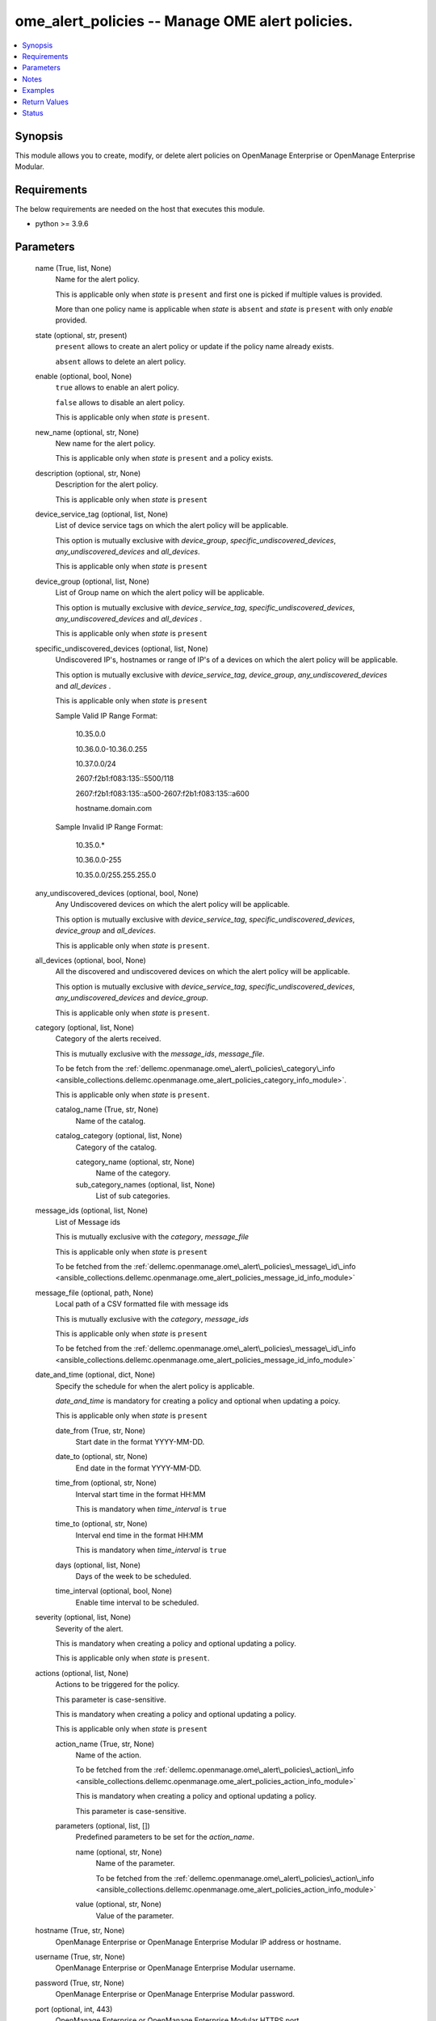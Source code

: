 .. _ome_alert_policies_module:


ome_alert_policies -- Manage OME alert policies.
================================================

.. contents::
   :local:
   :depth: 1


Synopsis
--------

This module allows you to create, modify, or delete alert policies on OpenManage Enterprise or OpenManage Enterprise Modular.



Requirements
------------
The below requirements are needed on the host that executes this module.

- python \>= 3.9.6



Parameters
----------

  name (True, list, None)
    Name for the alert policy.

    This is applicable only when \ :emphasis:`state`\  is \ :literal:`present`\  and first one is picked if multiple values is provided.

    More than one policy name is applicable when \ :emphasis:`state`\  is \ :literal:`absent`\  and \ :emphasis:`state`\  is \ :literal:`present`\  with only \ :emphasis:`enable`\  provided.


  state (optional, str, present)
    \ :literal:`present`\  allows to create an alert policy or update if the policy name already exists.

    \ :literal:`absent`\  allows to delete an alert policy.


  enable (optional, bool, None)
    \ :literal:`true`\  allows to enable an alert policy.

    \ :literal:`false`\  allows to disable an alert policy.

    This is applicable only when \ :emphasis:`state`\  is \ :literal:`present`\ .


  new_name (optional, str, None)
    New name for the alert policy.

    This is applicable only when \ :emphasis:`state`\  is \ :literal:`present`\  and a policy exists.


  description (optional, str, None)
    Description for the alert policy.

    This is applicable only when \ :emphasis:`state`\  is \ :literal:`present`\ 


  device_service_tag (optional, list, None)
    List of device service tags on which the alert policy will be applicable.

    This option is mutually exclusive with \ :emphasis:`device\_group`\ , \ :emphasis:`specific\_undiscovered\_devices`\ , \ :emphasis:`any\_undiscovered\_devices`\  and \ :emphasis:`all\_devices`\ .

    This is applicable only when \ :emphasis:`state`\  is \ :literal:`present`\ 


  device_group (optional, list, None)
    List of Group name on which the alert policy will be applicable.

    This option is mutually exclusive with \ :emphasis:`device\_service\_tag`\ , \ :emphasis:`specific\_undiscovered\_devices`\ , \ :emphasis:`any\_undiscovered\_devices`\  and \ :emphasis:`all\_devices`\  .

    This is applicable only when \ :emphasis:`state`\  is \ :literal:`present`\ 


  specific_undiscovered_devices (optional, list, None)
    Undiscovered IP's, hostnames or range of IP's of a devices on which the alert policy will be applicable.

    This option is mutually exclusive with \ :emphasis:`device\_service\_tag`\ , \ :emphasis:`device\_group`\ , \ :emphasis:`any\_undiscovered\_devices`\  and \ :emphasis:`all\_devices`\  .

    This is applicable only when \ :emphasis:`state`\  is \ :literal:`present`\ 

    Sample Valid IP Range Format:

         10.35.0.0

         10.36.0.0-10.36.0.255

         10.37.0.0/24

         2607:f2b1:f083:135::5500/118

         2607:f2b1:f083:135::a500-2607:f2b1:f083:135::a600

         hostname.domain.com

    Sample Invalid IP Range Format:

         10.35.0.\*

         10.36.0.0-255

         10.35.0.0/255.255.255.0


  any_undiscovered_devices (optional, bool, None)
    Any Undiscovered devices on which the alert policy will be applicable.

    This option is mutually exclusive with \ :emphasis:`device\_service\_tag`\ , \ :emphasis:`specific\_undiscovered\_devices`\ , \ :emphasis:`device\_group`\  and \ :emphasis:`all\_devices`\ .

    This is applicable only when \ :emphasis:`state`\  is \ :literal:`present`\ .


  all_devices (optional, bool, None)
    All the discovered and undiscovered devices on which the alert policy will be applicable.

    This option is mutually exclusive with \ :emphasis:`device\_service\_tag`\ , \ :emphasis:`specific\_undiscovered\_devices`\ , \ :emphasis:`any\_undiscovered\_devices`\  and \ :emphasis:`device\_group`\ .

    This is applicable only when \ :emphasis:`state`\  is \ :literal:`present`\ .


  category (optional, list, None)
    Category of the alerts received.

    This is mutually exclusive with the \ :emphasis:`message\_ids`\ , \ :emphasis:`message\_file`\ .

    To be fetch from the \ :ref:`dellemc.openmanage.ome\_alert\_policies\_category\_info <ansible_collections.dellemc.openmanage.ome_alert_policies_category_info_module>`\ .

    This is applicable only when \ :emphasis:`state`\  is \ :literal:`present`\ .


    catalog_name (True, str, None)
      Name of the catalog.


    catalog_category (optional, list, None)
      Category of the catalog.


      category_name (optional, str, None)
        Name of the category.


      sub_category_names (optional, list, None)
        List of sub categories.




  message_ids (optional, list, None)
    List of Message ids

    This is mutually exclusive with the \ :emphasis:`category`\ , \ :emphasis:`message\_file`\ 

    This is applicable only when \ :emphasis:`state`\  is \ :literal:`present`\ 

    To be fetched from the \ :ref:`dellemc.openmanage.ome\_alert\_policies\_message\_id\_info <ansible_collections.dellemc.openmanage.ome_alert_policies_message_id_info_module>`\ 


  message_file (optional, path, None)
    Local path of a CSV formatted file with message ids

    This is mutually exclusive with the \ :emphasis:`category`\ , \ :emphasis:`message\_ids`\ 

    This is applicable only when \ :emphasis:`state`\  is \ :literal:`present`\ 

    To be fetched from the \ :ref:`dellemc.openmanage.ome\_alert\_policies\_message\_id\_info <ansible_collections.dellemc.openmanage.ome_alert_policies_message_id_info_module>`\ 


  date_and_time (optional, dict, None)
    Specify the schedule for when the alert policy is applicable.

    \ :emphasis:`date\_and\_time`\  is mandatory for creating a policy and optional when updating a poicy.

    This is applicable only when \ :emphasis:`state`\  is \ :literal:`present`\ 


    date_from (True, str, None)
      Start date in the format YYYY-MM-DD.


    date_to (optional, str, None)
      End date in the format YYYY-MM-DD.


    time_from (optional, str, None)
      Interval start time in the format HH:MM

      This is mandatory when \ :emphasis:`time\_interval`\  is \ :literal:`true`\ 


    time_to (optional, str, None)
      Interval end time in the format HH:MM

      This is mandatory when \ :emphasis:`time\_interval`\  is \ :literal:`true`\ 


    days (optional, list, None)
      Days of the week to be scheduled.


    time_interval (optional, bool, None)
      Enable time interval to be scheduled.



  severity (optional, list, None)
    Severity of the alert.

    This is mandatory when creating a policy and optional updating a policy.

    This is applicable only when \ :emphasis:`state`\  is \ :literal:`present`\ .


  actions (optional, list, None)
    Actions to be triggered for the policy.

    This parameter is case-sensitive.

    This is mandatory when creating a policy and optional updating a policy.

    This is applicable only when \ :emphasis:`state`\  is \ :literal:`present`\ 


    action_name (True, str, None)
      Name of the action.

      To be fetched from the \ :ref:`dellemc.openmanage.ome\_alert\_policies\_action\_info <ansible_collections.dellemc.openmanage.ome_alert_policies_action_info_module>`\ 

      This is mandatory when creating a policy and optional updating a policy.

      This parameter is case-sensitive.


    parameters (optional, list, [])
      Predefined parameters to be set for the \ :emphasis:`action\_name`\ .


      name (optional, str, None)
        Name of the parameter.

        To be fetched from the \ :ref:`dellemc.openmanage.ome\_alert\_policies\_action\_info <ansible_collections.dellemc.openmanage.ome_alert_policies_action_info_module>`\ 


      value (optional, str, None)
        Value of the parameter.




  hostname (True, str, None)
    OpenManage Enterprise or OpenManage Enterprise Modular IP address or hostname.


  username (True, str, None)
    OpenManage Enterprise or OpenManage Enterprise Modular username.


  password (True, str, None)
    OpenManage Enterprise or OpenManage Enterprise Modular password.


  port (optional, int, 443)
    OpenManage Enterprise or OpenManage Enterprise Modular HTTPS port.


  validate_certs (optional, bool, True)
    If \ :literal:`False`\ , the SSL certificates will not be validated.

    Configure \ :literal:`False`\  only on personally controlled sites where self-signed certificates are used.

    Prior to collection version \ :literal:`5.0.0`\ , the \ :emphasis:`validate\_certs`\  is \ :literal:`False`\  by default.


  ca_path (optional, path, None)
    The Privacy Enhanced Mail (PEM) file that contains a CA certificate to be used for the validation.


  timeout (optional, int, 30)
    The socket level timeout in seconds.





Notes
-----

.. note::
   - Run this module from a system that has direct access to Dell OpenManage Enterprise or OpenManage Enterprise Modular.
   - This module supports both IPv4 and IPv6 addresses.
   - This module supports \ :literal:`check\_mode`\ .




Examples
--------

.. code-block:: yaml+jinja

    
    ---
    - name: "Create a Alert Policy"
      dellemc.openamanage.ome_alert_policies:
        hostname: "192.168.0.1"
        username: "username"
        password: "password"
        ca_path: "/path/to/ca_cert.pem"
        name: "Alert Policy One"
        device_service_tag:
          - ABCD123
          - SVC7845
        category:
          - catalog_name: Application
            catalog_category:
              - category_name: Audit
                sub_category_names:
                  - Generic
                  - Devices
          - catalog_name: iDRAC
            catalog_category:
              - category_name: Audit
                sub_category_names:
                  - BIOS Management
                  - iDRAC Service Module
        date_and_time:
          date_from: 2023-10-10
          date_to: 2023-10-11
          time_from: "11:00"
          time_to: "12:00"
        severity:
          - unknown
          - critical
        actions:
          - action_name: Trap
            parameters:
              - name: "192.1.2.3:162"
                value: true
              - name: "traphostname.domain.com:162"
                value: true
      tags: create_alert_policy

    - name: "Update a Alert Policy"
      dellemc.openamanage.ome_alert_policies:
        hostname: "192.168.0.1"
        username: "username"
        password: "password"
        ca_path: "/path/to/ca_cert.pem"
        new_name: "Update Policy Name"
        device_group: "Group Name"
        message_ids:
          - AMP400
          - CTL201
          - BIOS101
        date_and_time:
          date_from: 2023-10-10
          date_to: 2023-10-11
          time_from: "11:00"
          time_to: "12:00"
          time_interval: true
        actions:
          - action_name: Trap
            parameters:
              - name: "192.1.2.3:162"
                value: true
      tags: update_alert_policy

    - name: "Enable a Policy"
      dellemc.openamanage.ome_alert_policies:
        hostname: "192.168.0.1"
        username: "username"
        password: "password"
        ca_path: "/path/to/ca_cert.pem"
        name: "Policy Name"
        enable: true
      tags: enable_alert_policy

    - name: "Disable multiple Policies"
      dellemc.openamanage.ome_alert_policies:
        hostname: "192.168.0.1"
        username: "username"
        password: "password"
        ca_path: "/path/to/ca_cert.pem"
        name:
          - "Policy Name 1"
          - "Policy Name 2"
        enable: false
      tags: disable_alert_policy

    - name: "Delete a Policy"
      dellemc.openamanage.ome_alert_policies:
        hostname: "192.168.0.1"
        username: "username"
        password: "password"
        ca_path: "/path/to/ca_cert.pem"
        name: "Policy Name"
        state: absent
      tags: delete_alert_policy



Return Values
-------------

msg (always, str, Successfully performed the create policy operation.)
  Status of the alert policies operation.


status (when state is present, dict, {'Id': 12345, 'Name': 'Policy', 'Description': 'Details of the Policy', 'Enabled': True, 'DefaultPolicy': False, 'Editable': True, 'Visible': True, 'PolicyData': {'Catalogs': [{'CatalogName': 'iDRAC', 'Categories': [4], 'SubCategories': [41]}, {'CatalogName': 'Application', 'Categories': [0], 'SubCategories': [0]}], 'Severities': [16, 1, 2, 4, 8], 'Devices': [10086, 10088], 'DeviceTypes': [1000, 2000], 'Groups': [], 'Schedule': {'StartTime': '2023-06-06 15:02:46.000', 'EndTime': '2023-06-06 15:02:46.000', 'CronString': '* * * ? * * *'}, 'Actions': [{'Id': 8, 'Name': 'Email', 'ParameterDetails': [{'Id': 1, 'Name': 'subject', 'Value': 'Device Name: $name,  Device IP Address: $ip,  Severity: $severity', 'Type': 'string', 'TypeParams': [{'Name': 'maxLength', 'Value': '255'}]}, {'Id': 1, 'Name': 'to', 'Value': 'test@org.com', 'Type': 'string', 'TypeParams': [{'Name': 'maxLength', 'Value': '255'}]}, {'Id': 1, 'Name': 'from', 'Value': 'abc@corp.com', 'Type': 'string', 'TypeParams': [{'Name': 'maxLength', 'Value': '255'}]}, {'Id': 1, 'Name': 'message', 'Value': 'Event occurred for Device Name: $name, Device IP Address: $ip', 'Type': 'string', 'TypeParams': [{'Name': 'maxLength', 'Value': '255'}]}]}], 'UndiscoveredTargets': [], 'State': True, 'Owner': 10069}})
  The policy which was created or modified.


error_info (on HTTP error, dict, {'error': {'code': 'Base.1.0.GeneralError', 'message': 'A general error has occurred. See ExtendedInfo for more information.', '@Message.ExtendedInfo': [{'MessageId': 'CMON7011', 'RelatedProperties': [], 'Message': 'Unable to create or modify the alert policy because an invalid value [To Email] is entered for the action Email.', 'MessageArgs': ['[To Email]', 'Email'], 'Severity': 'Warning', 'Resolution': 'Enter a valid value for the action identified in the message and retry the operation.'}]}})
  Details of the HTTP Error.





Status
------





Authors
~~~~~~~

- Jagadeesh N V(@jagadeeshnv)

